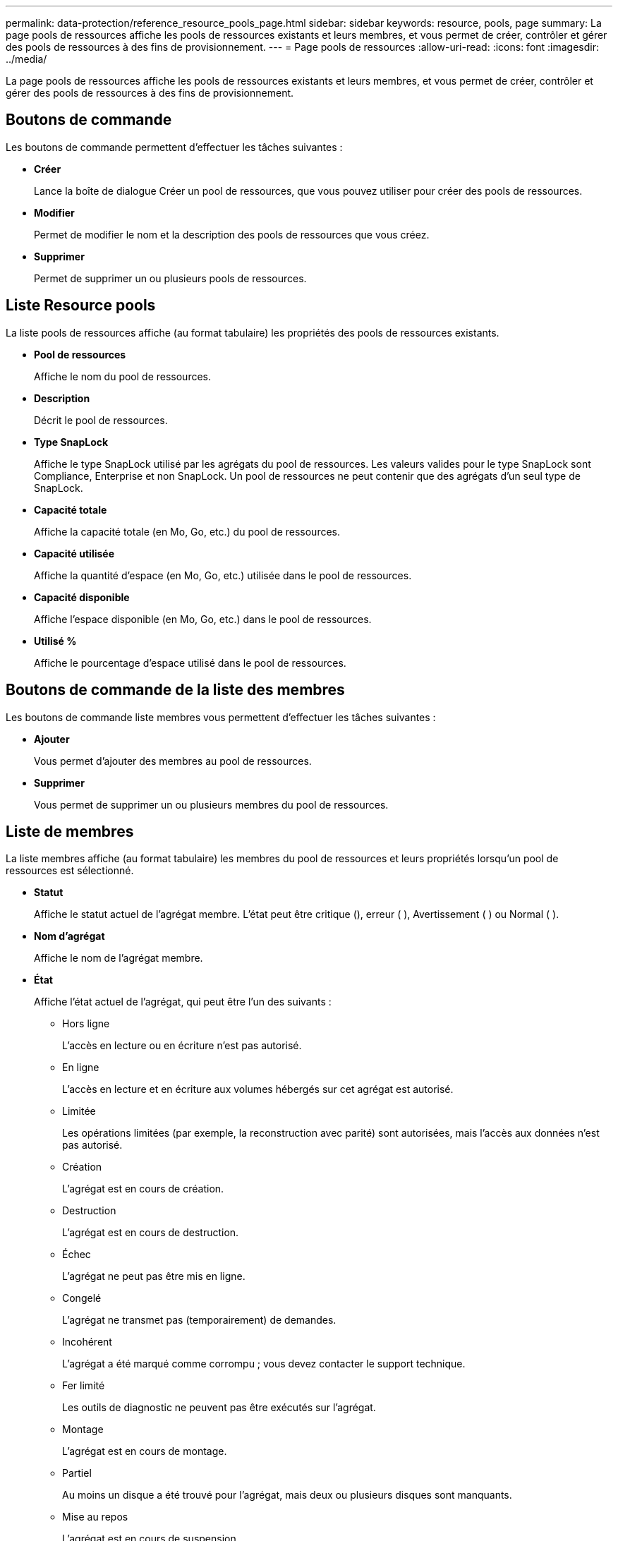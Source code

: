 ---
permalink: data-protection/reference_resource_pools_page.html 
sidebar: sidebar 
keywords: resource, pools, page 
summary: La page pools de ressources affiche les pools de ressources existants et leurs membres, et vous permet de créer, contrôler et gérer des pools de ressources à des fins de provisionnement. 
---
= Page pools de ressources
:allow-uri-read: 
:icons: font
:imagesdir: ../media/


[role="lead"]
La page pools de ressources affiche les pools de ressources existants et leurs membres, et vous permet de créer, contrôler et gérer des pools de ressources à des fins de provisionnement.



== Boutons de commande

Les boutons de commande permettent d'effectuer les tâches suivantes :

* *Créer*
+
Lance la boîte de dialogue Créer un pool de ressources, que vous pouvez utiliser pour créer des pools de ressources.

* *Modifier*
+
Permet de modifier le nom et la description des pools de ressources que vous créez.

* *Supprimer*
+
Permet de supprimer un ou plusieurs pools de ressources.





== Liste Resource pools

La liste pools de ressources affiche (au format tabulaire) les propriétés des pools de ressources existants.

* *Pool de ressources*
+
Affiche le nom du pool de ressources.

* *Description*
+
Décrit le pool de ressources.

* *Type SnapLock*
+
Affiche le type SnapLock utilisé par les agrégats du pool de ressources. Les valeurs valides pour le type SnapLock sont Compliance, Enterprise et non SnapLock. Un pool de ressources ne peut contenir que des agrégats d'un seul type de SnapLock.

* *Capacité totale*
+
Affiche la capacité totale (en Mo, Go, etc.) du pool de ressources.

* *Capacité utilisée*
+
Affiche la quantité d'espace (en Mo, Go, etc.) utilisée dans le pool de ressources.

* *Capacité disponible*
+
Affiche l'espace disponible (en Mo, Go, etc.) dans le pool de ressources.

* *Utilisé %*
+
Affiche le pourcentage d'espace utilisé dans le pool de ressources.





== Boutons de commande de la liste des membres

Les boutons de commande liste membres vous permettent d'effectuer les tâches suivantes :

* *Ajouter*
+
Vous permet d'ajouter des membres au pool de ressources.

* *Supprimer*
+
Vous permet de supprimer un ou plusieurs membres du pool de ressources.





== Liste de membres

La liste membres affiche (au format tabulaire) les membres du pool de ressources et leurs propriétés lorsqu'un pool de ressources est sélectionné.

* *Statut*
+
Affiche le statut actuel de l'agrégat membre. L'état peut être critique (image:../media/sev_critical_um60.png[""]), erreur ( )image:../media/sev_error_um60.png[""], Avertissement ( )image:../media/sev_warning_um60.png[""] ou Normal ( )image:../media/sev_normal_um60.png[""].

* *Nom d'agrégat*
+
Affiche le nom de l'agrégat membre.

* *État*
+
Affiche l'état actuel de l'agrégat, qui peut être l'un des suivants :

+
** Hors ligne
+
L'accès en lecture ou en écriture n'est pas autorisé.

** En ligne
+
L'accès en lecture et en écriture aux volumes hébergés sur cet agrégat est autorisé.

** Limitée
+
Les opérations limitées (par exemple, la reconstruction avec parité) sont autorisées, mais l'accès aux données n'est pas autorisé.

** Création
+
L'agrégat est en cours de création.

** Destruction
+
L'agrégat est en cours de destruction.

** Échec
+
L'agrégat ne peut pas être mis en ligne.

** Congelé
+
L'agrégat ne transmet pas (temporairement) de demandes.

** Incohérent
+
L'agrégat a été marqué comme corrompu ; vous devez contacter le support technique.

** Fer limité
+
Les outils de diagnostic ne peuvent pas être exécutés sur l'agrégat.

** Montage
+
L'agrégat est en cours de montage.

** Partiel
+
Au moins un disque a été trouvé pour l'agrégat, mais deux ou plusieurs disques sont manquants.

** Mise au repos
+
L'agrégat est en cours de suspension.

** Suspendu
+
L'agrégat est suspendu.

** Rétablie
+
La restauration d'un agrégat est terminée.

** Démonté
+
L'agrégat a été démonté.

** Démontage
+
L'agrégat est mis hors ligne.

** Inconnu
+
L'agrégat est détecté, mais les informations d'agrégat ne sont pas encore récupérées par le serveur Unified Manager.



+
Par défaut, cette colonne est masquée.

* *Cluster*
+
Affiche le nom du cluster auquel appartient l'agrégat.

* *Nœud*
+
Affiche le nom du nœud sur lequel réside l'agrégat.

* *Capacité totale*
+
Affiche la capacité totale (en Mo, Go, etc.) de l'agrégat.

* *Capacité utilisée*
+
Affiche la quantité d'espace utilisé dans l'agrégat (en Mo, Go, etc.).

* *Capacité disponible*
+
Affiche la quantité d'espace disponible (en Mo, Go, etc.) dans l'agrégat.

* *Utilisé %*
+
Affiche le pourcentage d'espace utilisé dans l'agrégat.

* *Type de disque*
+
Affiche le type de configuration RAID, qui peut être l'un des suivants :

+
** RAID0 : tous les groupes RAID sont de type RAID0.
** RAID4 : tous les groupes RAID sont de type RAID4.
** RAID-DP : tous les RAID groupes sont de type RAID-DP.
** RAID-TEC : tous les RAID groupes sont de type RAID-TEC.
** RAID mixte : l'agrégat contient des groupes RAID de différents types (RAID0, RAID4, RAID-DP et RAID-TEC). Par défaut, cette colonne est masquée.



